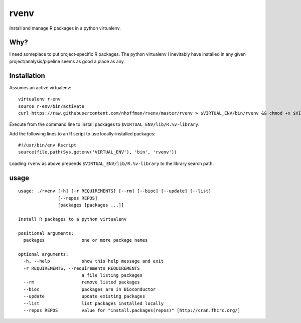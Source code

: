 =======
 rvenv
=======

Install and manage R packages in a python virtualenv.

Why?
====

I need someplace to put project-specific R packages. The python
virtualenv I inevitably have installed in any given
project/analysis/pipeline seems as good a place as any.


Installation
============

Assumes an active virtualenv::

  virtualenv r-env
  source r-env/bin/activate
  curl https://raw.githubusercontent.com/nhoffman/rvenv/master/rvenv > $VIRTUAL_ENV/bin/rvenv && chmod +x $VIRTUAL_ENV/bin/rvenv

Execute from the command line to install packages to
``$VIRTUAL_ENV/lib/R.%v-library``.

Add the following lines to an R script to use locally-installed
packages::

  #!/usr/bin/env Rscript
  source(file.path(Sys.getenv('VIRTUAL_ENV'), 'bin', 'rvenv'))

Loading ``rvenv`` as above prepends ``$VIRTUAL_ENV/lib/R.%v-library``
to the library search path.

usage
=====

::

  usage: ./rvenv [-h] [-r REQUIREMENTS] [--rm] [--bioc] [--update] [--list]
		 [--repos REPOS]
		 [packages [packages ...]]

  Install R packages to a python virtualenv

  positional arguments:
    packages              one or more package names

  optional arguments:
    -h, --help            show this help message and exit
    -r REQUIREMENTS, --requirements REQUIREMENTS
			  a file listing packages
    --rm                  remove listed packages
    --bioc                packages are in Bioconductor
    --update              update existing packages
    --list                list packages installed locally
    --repos REPOS         value for "install.packages(repos)" [http://cran.fhcrc.org/]

